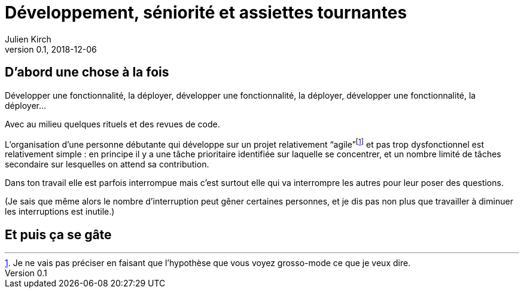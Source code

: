 = Développement, séniorité et assiettes tournantes
Julien Kirch
v0.1, 2018-12-06
:article_lang: fr
:article_image: image.jpeg
:article_description: 

== D'abord une chose à la fois

Développer une fonctionnalité, la déployer, développer une fonctionnalité, la déployer, développer une fonctionnalité, la déployer…

Avec au milieu quelques rituels et des revues de code.

L'organisation d'une personne débutante qui développe sur un projet relativement "`agile`"{empty}footnote:[Je ne vais pas préciser en faisant que l'hypothèse que vous voyez grosso-mode ce que je veux dire.] et pas trop dysfonctionnel est relativement simple{nbsp}: en principe il y a une tâche prioritaire identifiée sur laquelle se concentrer, et un nombre limité de tâches secondaire sur lesquelles on attend sa contribution.

Dans ton travail elle est parfois interrompue mais c'est surtout elle qui va interrompre les autres pour leur poser des questions.

(Je sais que même alors le nombre d'interruption peut gêner certaines personnes, et je dis pas non plus que travailler à diminuer les interruptions est inutile.)

== Et puis ça se gâte